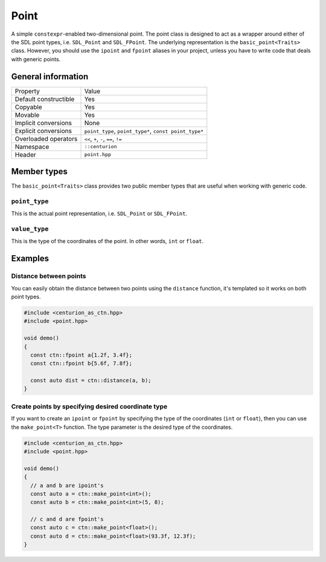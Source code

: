 Point
=====

A simple ``constexpr``-enabled two-dimensional point. The point class
is designed to act as a wrapper around either of the SDL point types, 
i.e. ``SDL_Point`` and ``SDL_FPoint``. The underlying representation is 
the ``basic_point<Traits>`` class. However, you should use the ``ipoint`` 
and ``fpoint`` aliases in your project, unless you have to write code that 
deals with generic points.

General information
-------------------
======================  =======================================================
  Property               Value
----------------------  -------------------------------------------------------
Default constructible    Yes
Copyable                 Yes
Movable                  Yes
Implicit conversions     None
Explicit conversions     ``point_type``, ``point_type*``, ``const point_type*``
Overloaded operators     ``<<``, ``+``, ``-``, ``==``, ``!=``
Namespace                ``::centurion``
Header                   ``point.hpp``
======================  =======================================================

Member types
------------
The ``basic_point<Traits>`` class provides two public member
types that are useful when working with generic code. 

``point_type``
~~~~~~~~~~~~~~
This is the actual point representation, i.e. ``SDL_Point`` or ``SDL_FPoint``. 

``value_type``
~~~~~~~~~~~~~~
This is the type of the coordinates of the point. In other words, ``int`` or ``float``.

Examples
--------

Distance between points
~~~~~~~~~~~~~~~~~~~~~~~

You can easily obtain the distance between two points using the 
``distance`` function, it's templated so it works on both point types.

.. code-block:: c++

  #include <centurion_as_ctn.hpp>
  #include <point.hpp>

  void demo() 
  {
    const ctn::fpoint a{1.2f, 3.4f};
    const ctn::fpoint b{5.6f, 7.8f};

    const auto dist = ctn::distance(a, b);
  }

Create points by specifying desired coordinate type
~~~~~~~~~~~~~~~~~~~~~~~~~~~~~~~~~~~~~~~~~~~~~~~~~~~

If you want to create an ``ipoint`` or ``fpoint`` by specifying the
type of the coordinates (``int`` or ``float``), then you can use the
``make_point<T>`` function. The type parameter is the desired type of
the coordinates.

.. code-block:: c++

  #include <centurion_as_ctn.hpp>
  #include <point.hpp>

  void demo() 
  {
    // a and b are ipoint's
    const auto a = ctn::make_point<int>();
    const auto b = ctn::make_point<int>(5, 8);
    
    // c and d are fpoint's
    const auto c = ctn::make_point<float>();
    const auto d = ctn::make_point<float>(93.3f, 12.3f);
  }
